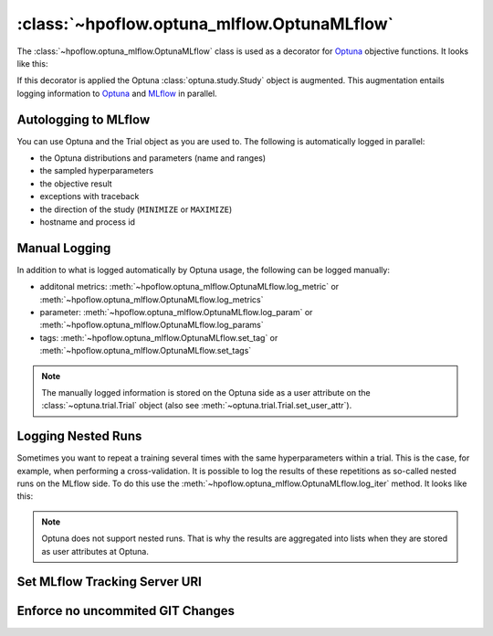 .. _OptunaMLflow_doc:

:class:`~hpoflow.optuna_mlflow.OptunaMLflow`
============================================

.. seealso::
   Code documentation can be found here: :ref:`code documentation page <optuna_mlflow_code_doc>`

The :class:`~hpoflow.optuna_mlflow.OptunaMLflow` class is used as a decorator for
`Optuna <https://optuna.readthedocs.io/>`__ objective functions. It looks like this:

.. code-block:: python
   :emphasize-lines: 1

   @OptunaMLflow()
   def objective(trial):
       x = trial.suggest_float("x", -10, 10)
       return (x - 2) ** 2

   study = optuna.create_study()
   study.optimize(objective, n_trials=100)

If this decorator is applied the Optuna :class:`optuna.study.Study` object is augmented.
This augmentation entails logging information to `Optuna <https://optuna.readthedocs.io/>`__
and `MLflow <https://www.mlflow.org/docs/latest/index.html>`__ in parallel.

Autologging to MLflow
---------------------

You can use Optuna and the Trial object as you are used to.
The following is automatically logged in parallel:

* the Optuna distributions and parameters (name and ranges)
* the sampled hyperparameters
* the objective result
* exceptions with traceback
* the direction of the study (``MINIMIZE`` or ``MAXIMIZE``)
* hostname and process id

Manual Logging
--------------

In addition to what is logged automatically by Optuna usage,
the following can be logged manually:

* additonal metrics: :meth:`~hpoflow.optuna_mlflow.OptunaMLflow.log_metric` or
  :meth:`~hpoflow.optuna_mlflow.OptunaMLflow.log_metrics`
* parameter: :meth:`~hpoflow.optuna_mlflow.OptunaMLflow.log_param` or
  :meth:`~hpoflow.optuna_mlflow.OptunaMLflow.log_params`
* tags: :meth:`~hpoflow.optuna_mlflow.OptunaMLflow.set_tag` or
  :meth:`~hpoflow.optuna_mlflow.OptunaMLflow.set_tags`

.. note::
   The manually logged information is stored on the Optuna side as a user attribute on the
   :class:`~optuna.trial.Trial` object (also see :meth:`~optuna.trial.Trial.set_user_attr`).

Logging Nested Runs
-------------------

Sometimes you want to repeat a training several times with the same hyperparameters within a trial.
This is the case, for example, when performing a cross-validation.
It is possible to log the results of these repetitions as so-called nested runs on the MLflow side.
To do this use the :meth:`~hpoflow.optuna_mlflow.OptunaMLflow.log_iter` method.
It looks like this:

.. code-block:: python
   :emphasize-lines: 9

   @OptunaMLflow()
   def objective(trial):
       x = omlflow.suggest_uniform("x", -10, 10)

       results = []

       for i in range(7):  # simulate 7 fold cross-validation
           result = (x - 2) ** 2
           omlflow.log_iter({"fold_result": result}, i)  # call to log the fold as nested run
           results.append(result)

       result = np.mean(results)
       return result  # auto logging - no explicit call to log_metric needed

   study = optuna.create_study()
   study.optimize(objective, n_trials=100)

.. note::
   Optuna does not support nested runs.
   That is why the results are aggregated into lists when they are stored
   as user attributes at Optuna.

Set MLflow Tracking Server URI
------------------------------

.. todo::
   add content

Enforce no uncommited GIT Changes
---------------------------------

.. todo::
   add content
